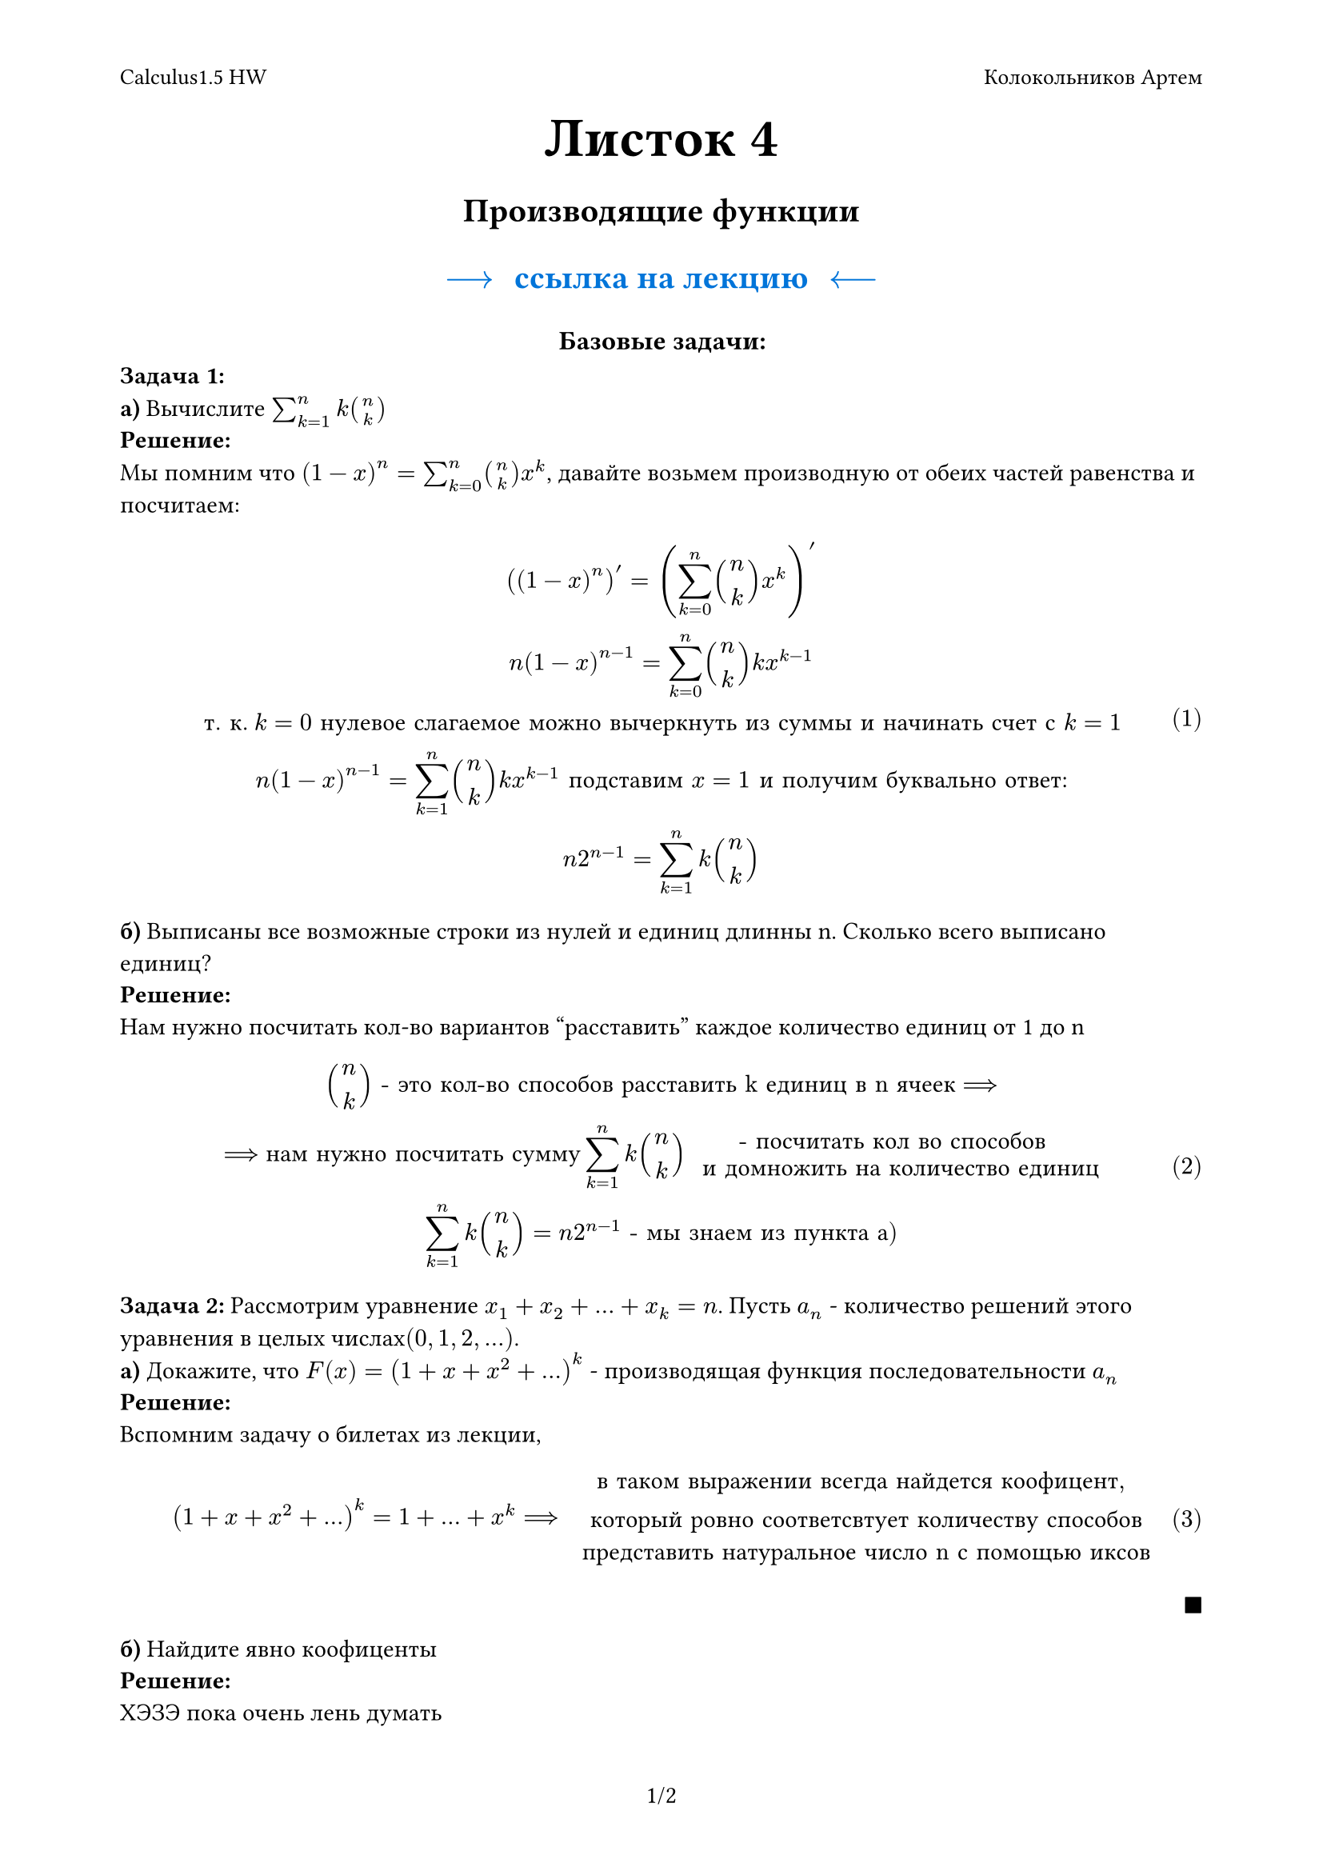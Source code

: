 #set page(
  paper: "a4", 
  margin: (x: 0.75in, y: 0.75in),
  numbering: "1/1", 
  header: [
    #set text(10pt)
    Calculus1.5 HW
    #h(1fr) Колокольников Артем
    // #line(length: 100%, stroke: 0.5pt)
  ],
)

#set math.equation(numbering: "(1)")
#show ref: it => it.numbering

#set text(font: "New Computer Modern ")


#align(center)[
  = #text(size: 25pt)[Листок 4]
  = #text(size: 15pt)[Производящие функции]
  = #text(size: 15pt, fill: blue)[#link("https://github.com/BetterCallTom1k/Calculus1.5/blob/main/SomeLectures/ProductionFunctions.pdf")[$--> space $ссылка на лекцию$space <--$]]
]

#align(center)[
  = #text(size: 12pt)[Базовые задачи:]
] 

*Задача 1:* \
*a)* Вычислите $sum_(k=1)^n k binom(n, k)$ \
*Решение:* \
Мы помним что $(1- x)^n = sum_(k = 0)^n binom(n, k) x^k$, давайте возьмем производную от обеих частей равенства и посчитаем:
$
  ((1- x)^n)' = (sum_(k = 0)^n binom(n, k) x^k)' \
  n(1-x)^(n-1) = sum_(k = 0)^n binom(n, k) k x^(k-1) \
  "т. к." k = 0 "нулевое слагаемое можно вычеркнуть из суммы и начинать счет с" k= 1 \
  n(1-x)^(n-1) = sum_(k = 1)^n binom(n, k) k x^(k-1) "подставим" x = 1 "и получим буквально ответ:" \
  n 2^(n-1) = sum_(k=1)^n k binom(n, k)
$

*б)* Выписаны все возможные строки из нулей и единиц длинны n. Сколько всего выписано единиц? \
*Решение: * \ 
Нам нужно посчитать кол-во вариантов "расставить" каждое количество единиц от 1 до n
$
  binom(n, k) "- это кол-во способов расставить k единиц в n ячеек" ==> \
  ==> "нам нужно посчитать сумму" sum_(k=1)^n k binom(n, k) "- посчитать кол во способов 
  и домножить на количество единиц" \
  sum_(k=1)^n k binom(n, k) = n 2 ^ (n-1) "- мы знаем из пункта а)"
$

*Задача 2:* Рассмотрим уравнение $x_1 + x_2 + dots + x_k = n$. Пусть $a_n$ - количество решений этого уравнения в целых числах$(0, 1, 2, dots)$. \
*a)* Докажите, что $F(x) = (1 + x + x^2 + dots)^k$ - производящая функция последовательности $a_n$ \
*Решение: * \
Вспомним задачу о билетах из лекции, 
$
  (1 + x + x^2 + dots)^k = 1 + dots + x^k ==> "в таком выражении всегда найдется коофицент, 
  который ровно соответсвтует количеству способов
  представить натуральное число n с помощью иксов" 
$
#align(right)[
 $■$
]
*б)* Найдите явно коофиценты \
*Решение:* \
ХЭЗЭ пока очень лень думать

#pagebreak()
*Задача 3:* Вычислите коофиценты ряда $(2x^2 - 3x + 1)^(-1)$\
*Решение:* \
Нужно найти такой ряд, что:
$
  (2x^2 - 3x + 1)^(-1) = 1/(2x^2 - 3x + 1) = a_0 + a_1x + a_2 x^2 + dots \
$
$
  (2x^2 - 3x + 1)(a_0 + a_1x + a_2 x^2 + dots) = 1 
$
Рассмотрим $2x^2 - 3x + 1$ как квадратное уравнение:
$
  D = b^2 - 4a c = 9 - 2 dot 4 = 1 \
  x_1 = (3 + sqrt(1))/4 = 4/4 = 1, space  x_2 = (3 - sqrt(1))/4 = 2/4 = 1/2 \
  "It seems that" 2x^2 - 3x + 1 = 2(x - 1)(x-1/2) = (x-1)(2x-1)
$

